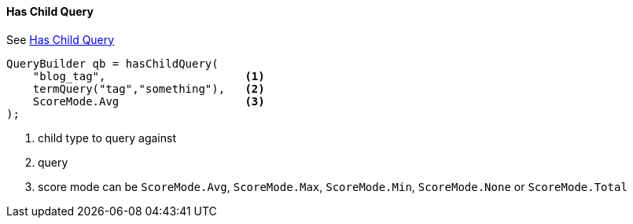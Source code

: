 [[java-query-dsl-has-child-query]]
==== Has Child Query

See https://www.elastic.co/guide/en/elasticsearch/reference/5.2/query-dsl-has-child-query.html[Has Child Query]

[source,java]
--------------------------------------------------
QueryBuilder qb = hasChildQuery(
    "blog_tag",                     <1>
    termQuery("tag","something"),   <2>
    ScoreMode.Avg                   <3>
);
--------------------------------------------------
<1> child type to query against
<2> query
<3> score mode can be `ScoreMode.Avg`, `ScoreMode.Max`, `ScoreMode.Min`, `ScoreMode.None` or `ScoreMode.Total`
